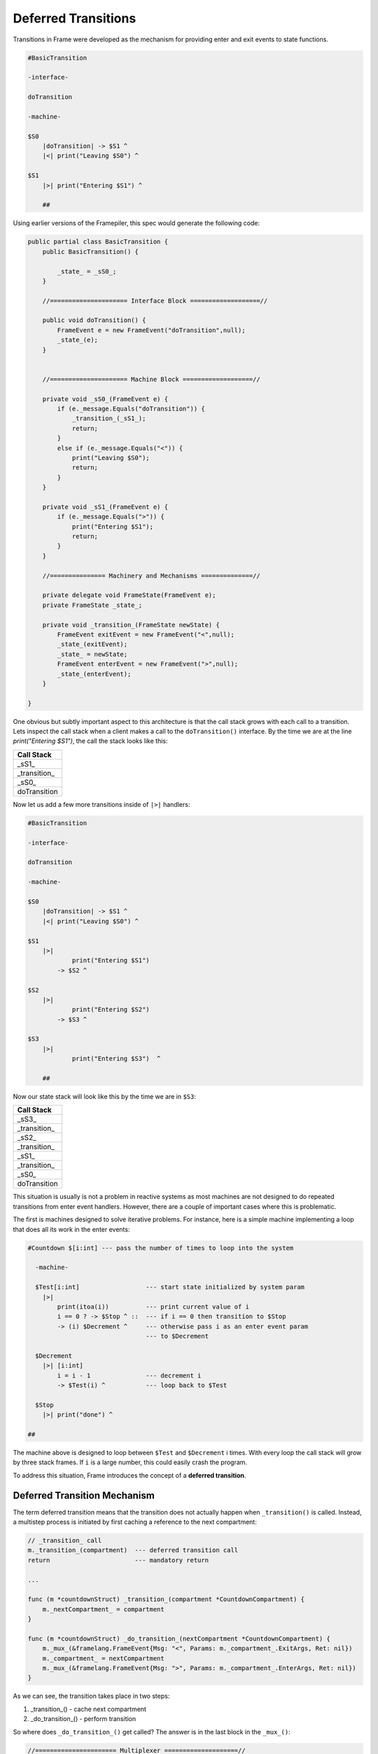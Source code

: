 .. _deferred_transitions:

Deferred Transitions
====================

Transitions in Frame were developed as the mechanism for providing enter and
exit events to state functions.

.. code-block::

    #BasicTransition

    -interface-

    doTransition

    -machine-

    $S0
        |doTransition| -> $S1 ^
        |<| print("Leaving $S0") ^

    $S1
        |>| print("Entering $S1") ^

  	##

Using earlier versions of the Framepiler, this spec would generate the following
code:

.. code-block::

    public partial class BasicTransition {
        public BasicTransition() {

            _state_ = _sS0_;
        }

        //===================== Interface Block ===================//

        public void doTransition() {
            FrameEvent e = new FrameEvent("doTransition",null);
            _state_(e);
        }


        //===================== Machine Block ===================//

        private void _sS0_(FrameEvent e) {
            if (e._message.Equals("doTransition")) {
                _transition_(_sS1_);
                return;
            }
            else if (e._message.Equals("<")) {
                print("Leaving $S0");
                return;
            }
        }

        private void _sS1_(FrameEvent e) {
            if (e._message.Equals(">")) {
                print("Entering $S1");
                return;
            }
        }

        //=============== Machinery and Mechanisms ==============//

        private delegate void FrameState(FrameEvent e);
        private FrameState _state_;

        private void _transition_(FrameState newState) {
            FrameEvent exitEvent = new FrameEvent("<",null);
            _state_(exitEvent);
            _state_ = newState;
            FrameEvent enterEvent = new FrameEvent(">",null);
            _state_(enterEvent);
        }

    }

One obvious but subtly important aspect to this architecture is that the call stack grows with
each call to a transition. Lets inspect the call stack
when a client makes a call to the ``doTransition()`` interface. By the time we
are at the line `print("Entering $S1")`, the call the stack looks like this:

+------------------------+
| Call Stack             |
+========================+
| _sS1_                  |
+------------------------+
| _transition_           |
+------------------------+
| _sS0_                  |
+------------------------+
| doTransition           |
+------------------------+

Now let us add a few more transitions inside of ``|>|`` handlers:

.. code-block::

    #BasicTransition

    -interface-

    doTransition

    -machine-

    $S0
        |doTransition| -> $S1 ^
        |<| print("Leaving $S0") ^

    $S1
        |>|
        	print("Entering $S1")
            -> $S2 ^

    $S2
        |>|
        	print("Entering $S2")
            -> $S3 ^

    $S3
        |>|
        	print("Entering $S3")  ^

  	##

Now our state stack will look like this by the time we are in ``$S3``:


+------------------------+
| Call Stack             |
+========================+
| _sS3_                  |
+------------------------+
| _transition_           |
+------------------------+
| _sS2_                  |
+------------------------+
| _transition_           |
+------------------------+
| _sS1_                  |
+------------------------+
| _transition_           |
+------------------------+
| _sS0_                  |
+------------------------+
| doTransition           |
+------------------------+

This situation is usually is not a problem in reactive systems as most machines
are not designed to do repeated transitions from enter event handlers. However,
there are a couple of important cases where this is problematic.

The first is machines designed to solve iterative problems.
For instance, here
is a simple machine implementing a loop that does all its work in the enter events:

.. code-block::

    #Countdown $[i:int] --- pass the number of times to loop into the system

      -machine-

      $Test[i:int]                  --- start state initialized by system param
        |>|
            print(itoa(i))          --- print current value of i
            i == 0 ? -> $Stop ^ ::  --- if i == 0 then transition to $Stop
            -> (i) $Decrement ^     --- otherwise pass i as an enter event param
                                    --- to $Decrement

      $Decrement
        |>| [i:int]
            i = i - 1               --- decrement i
            -> $Test(i) ^           --- loop back to $Test

      $Stop
        |>| print("done") ^

    ##

The machine above is designed to loop between ``$Test`` and ``$Decrement`` i times.
With every loop the call stack will grow by three stack frames. If ``i``
is a large number, this could easily crash the program.

To address this situation, Frame introduces the concept of a **deferred transition**.

Deferred Transition Mechanism
-----------------------------

The term deferred transition means that the transition does not
actually happen when ``_transition()`` is called. Instead, a multistep process
is initiated by first caching a reference to the
next compartment:

.. code-block::

    // _transition_ call
    m._transition_(compartment)  --- deferred transition call
    return                       --- mandatory return

    ...

    func (m *countdownStruct) _transition_(compartment *CountdownCompartment) {
        m._nextCompartment_ = compartment
    }

    func (m *countdownStruct) _do_transition_(nextCompartment *CountdownCompartment) {
        m._mux_(&framelang.FrameEvent{Msg: "<", Params: m._compartment_.ExitArgs, Ret: nil})
        m._compartment_ = nextCompartment
        m._mux_(&framelang.FrameEvent{Msg: ">", Params: m._compartment_.EnterArgs, Ret: nil})
    }

As we can see, the transition takes place in two steps:

#. _transition_()    - cache next compartment
#. _do_transition_() - perform transition

So where does ``_do_transition_()`` get called? The answer is in
the last block in the ``_mux_()``:

.. code-block::

    //====================== Multiplexer ====================//

    func (m *countdownStruct) _mux_(e *framelang.FrameEvent) {
        switch m._compartment_.State {
        case CountdownState_Test:
            m._CountdownState_Test_(e)
        case CountdownState_Decrement:
            m._CountdownState_Decrement_(e)
        case CountdownState_Stop:
            m._CountdownState_Stop_(e)
        }

        if m._nextCompartment_ != nil {
            // Note! This block is simplified to highlight the mechanisms for
            // deferred transitions.
            m._do_transition_(nextCompartment)
        }
    }

Above we can see that the ``mux`` has two blocks. The first is a switch
statement that routes the Frame Event to the current state for processing. The
second block determines if a transition has occurred by testing the
``m._nextCompartment_`` runtime variable. If so, it executes the transition.

Using this mechanism, transitions that happen inside an enter event handler will
not result in recursive additions to the call stack as the transition always
actually occurs in the context of the ``mux``.
